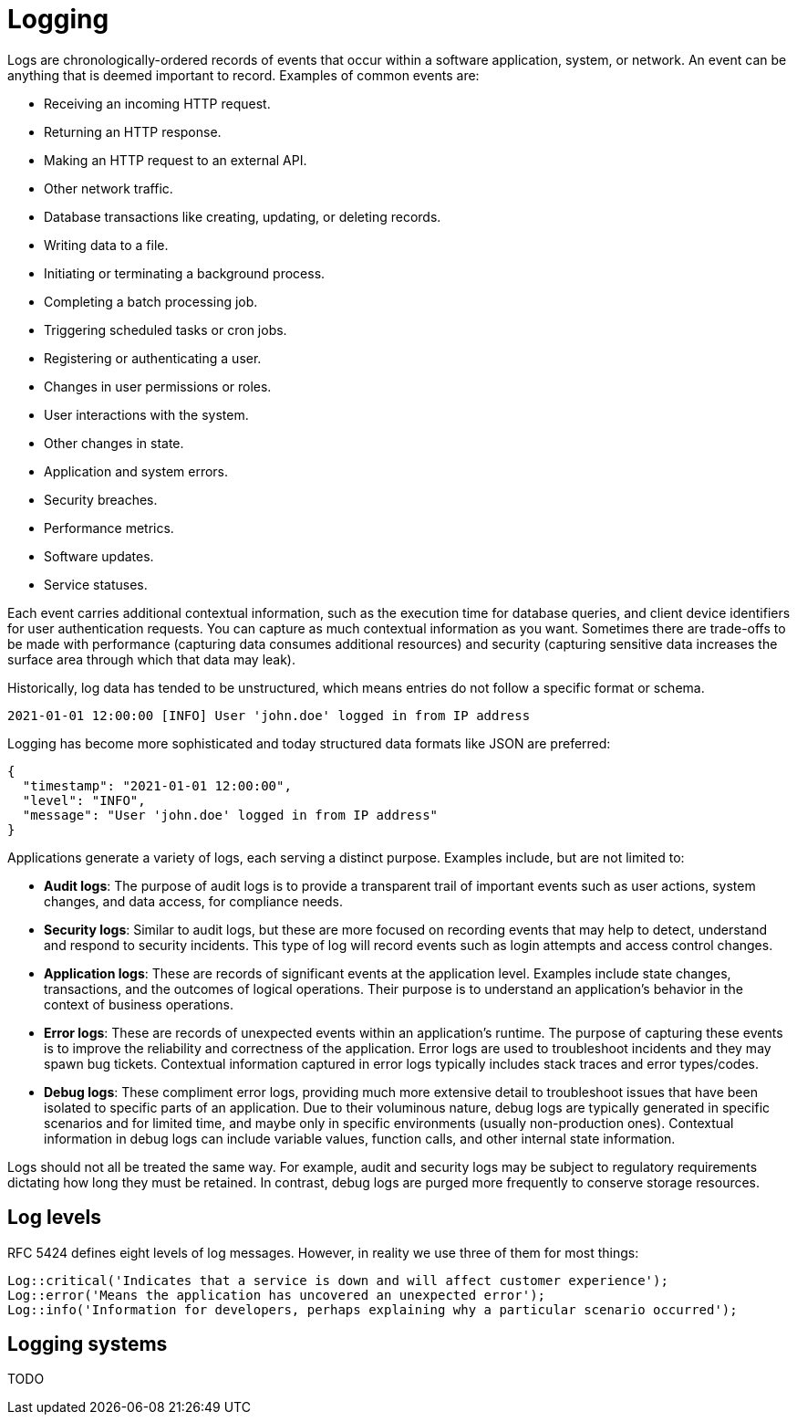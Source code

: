 = Logging

Logs are chronologically-ordered records of events that occur within a software application, system, or network. An event can be anything that is deemed important to record. Examples of common events are:

* Receiving an incoming HTTP request.
* Returning an HTTP response.
* Making an HTTP request to an external API.
* Other network traffic.
* Database transactions like creating, updating, or deleting records.
* Writing data to a file.
* Initiating or terminating a background process.
* Completing a batch processing job.
* Triggering scheduled tasks or cron jobs.
* Registering or authenticating a user.
* Changes in user permissions or roles.
* User interactions with the system.
* Other changes in state.
* Application and system errors.
* Security breaches.
* Performance metrics.
* Software updates.
* Service statuses.

Each event carries additional contextual information, such as the execution time for database queries, and client device identifiers for user authentication requests. You can capture as much contextual information as you want. Sometimes there are trade-offs to be made with performance (capturing data consumes additional resources) and security (capturing sensitive data increases the surface area through which that data may leak).

Historically, log data has tended to be unstructured, which means entries do not follow a specific format or schema.

----
2021-01-01 12:00:00 [INFO] User 'john.doe' logged in from IP address
----

Logging has become more sophisticated and today structured data formats like JSON are preferred:

----
{
  "timestamp": "2021-01-01 12:00:00",
  "level": "INFO",
  "message": "User 'john.doe' logged in from IP address"
}
----

Applications generate a variety of logs, each serving a distinct purpose. Examples include, but are not limited to:

* *Audit logs*: The purpose of audit logs is to provide a transparent trail of important events such as user actions, system changes, and data access, for compliance needs.

* *Security logs*: Similar to audit logs, but these are more focused on recording events that may help to detect, understand and respond to security incidents. This type of log will record events such as login attempts and access control changes.

* *Application logs*: These are records of significant events at the application level. Examples include state changes, transactions, and the outcomes of logical operations. Their purpose is to understand an application's behavior in the context of business operations.

* *Error logs*: These are records of unexpected events within an application's runtime. The purpose of capturing these events is to improve the reliability and correctness of the application. Error logs are used to troubleshoot incidents and they may spawn bug tickets. Contextual information captured in error logs typically includes stack traces and error types/codes.

* *Debug logs*: These compliment error logs, providing much more extensive detail to troubleshoot issues that have been isolated to specific parts of an application. Due to their voluminous nature, debug logs are typically generated in specific scenarios and for limited time, and maybe only in specific environments (usually non-production ones). Contextual information in debug logs can include variable values, function calls, and other internal state information.

Logs should not all be treated the same way. For example, audit and security logs may be subject to regulatory requirements dictating how long they must be retained. In contrast, debug logs are purged more frequently to conserve storage resources.

== Log levels

RFC 5424 defines eight levels of log messages. However, in reality we use three of them for most things:

[source,php]
----
Log::critical('Indicates that a service is down and will affect customer experience');
Log::error('Means the application has uncovered an unexpected error');
Log::info('Information for developers, perhaps explaining why a particular scenario occurred');
----

== Logging systems

TODO

// TODO: ELK Stack: Elasticsearch (stores logs), Logstash (processes logs), Kibana
// (visual interface for analysis)
